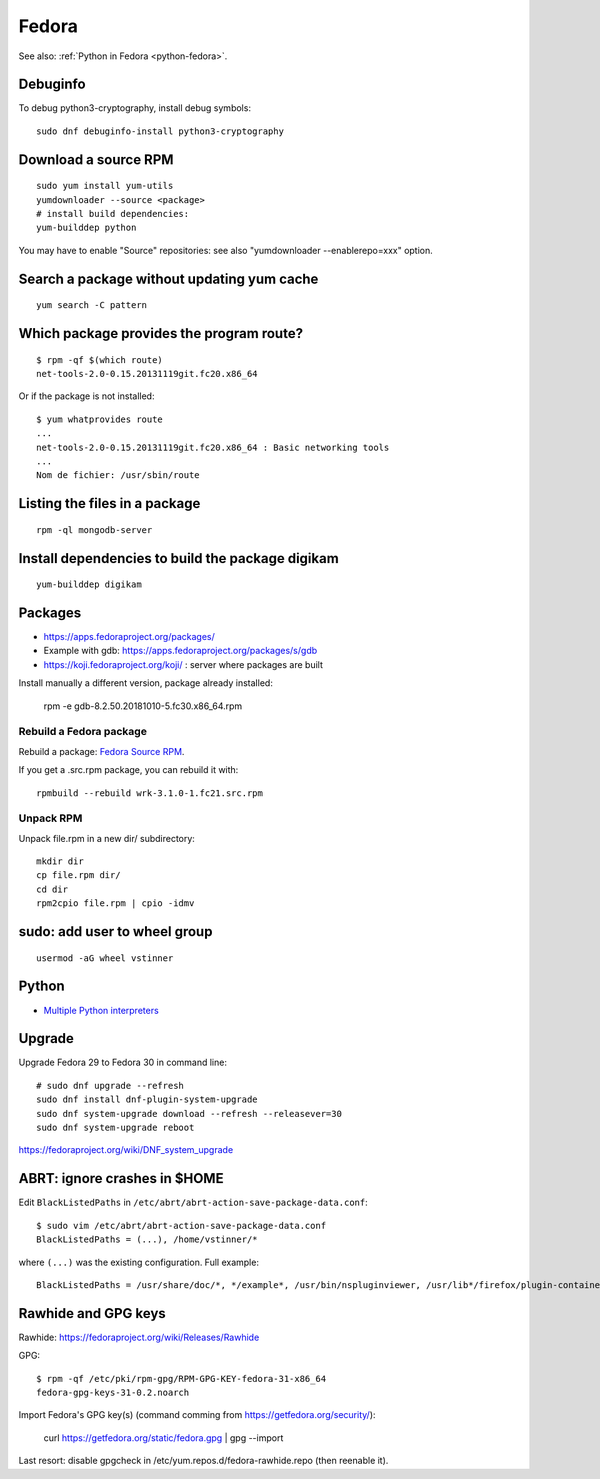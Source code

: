 .. _fedora:

++++++
Fedora
++++++

See also: :ref:`Python in Fedora <python-fedora>`.

Debuginfo
=========

To debug python3-cryptography, install debug symbols::

   sudo dnf debuginfo-install python3-cryptography


Download a source RPM
=====================

::

   sudo yum install yum-utils
   yumdownloader --source <package>
   # install build dependencies:
   yum-builddep python

You may have to enable "Source" repositories: see also
"yumdownloader --enablerepo=xxx" option.

Search a package without updating yum cache
===========================================

::

    yum search -C pattern

Which package provides the program route?
=========================================

::

    $ rpm -qf $(which route)
    net-tools-2.0-0.15.20131119git.fc20.x86_64

Or if the package is not installed::

    $ yum whatprovides route
    ...
    net-tools-2.0-0.15.20131119git.fc20.x86_64 : Basic networking tools
    ...
    Nom de fichier: /usr/sbin/route

Listing the files in a package
==============================

::

     rpm -ql mongodb-server

Install dependencies to build the package digikam
=================================================

::

    yum-builddep digikam

Packages
========

* https://apps.fedoraproject.org/packages/
* Example with gdb: https://apps.fedoraproject.org/packages/s/gdb
* https://koji.fedoraproject.org/koji/ : server where packages are built

Install manually a different version, package already installed:

   rpm -e gdb-8.2.50.20181010-5.fc30.x86_64.rpm

Rebuild a Fedora package
------------------------

Rebuild a package: `Fedora Source RPM <http://hacktux.com/fedora/source/rpm>`_.

If you get a .src.rpm package, you can rebuild it with::

    rpmbuild --rebuild wrk-3.1.0-1.fc21.src.rpm

Unpack RPM
----------

Unpack file.rpm in a new dir/ subdirectory::

    mkdir dir
    cp file.rpm dir/
    cd dir
    rpm2cpio file.rpm | cpio -idmv


sudo: add user to wheel group
=============================

::

   usermod -aG wheel vstinner

Python
======

* `Multiple Python interpreters
  <https://developer.fedoraproject.org/tech/languages/python/multiple-pythons.html>`_


Upgrade
=======

Upgrade Fedora 29 to Fedora 30 in command line::

    # sudo dnf upgrade --refresh
    sudo dnf install dnf-plugin-system-upgrade
    sudo dnf system-upgrade download --refresh --releasever=30
    sudo dnf system-upgrade reboot

https://fedoraproject.org/wiki/DNF_system_upgrade


ABRT: ignore crashes in $HOME
=============================

Edit ``BlackListedPaths`` in ``/etc/abrt/abrt-action-save-package-data.conf``::

    $ sudo vim /etc/abrt/abrt-action-save-package-data.conf
    BlackListedPaths = (...), /home/vstinner/*

where ``(...)`` was the existing configuration. Full example::

    BlackListedPaths = /usr/share/doc/*, */example*, /usr/bin/nspluginviewer, /usr/lib*/firefox/plugin-container, /home/vstinner/*


Rawhide and GPG keys
====================

Rawhide: https://fedoraproject.org/wiki/Releases/Rawhide

GPG::

    $ rpm -qf /etc/pki/rpm-gpg/RPM-GPG-KEY-fedora-31-x86_64
    fedora-gpg-keys-31-0.2.noarch

Import Fedora's GPG key(s) (command comming from
https://getfedora.org/security/):

    curl https://getfedora.org/static/fedora.gpg | gpg --import

Last resort: disable gpgcheck in /etc/yum.repos.d/fedora-rawhide.repo (then reenable it).
